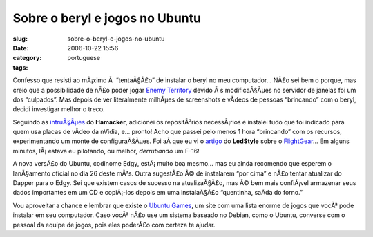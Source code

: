 Sobre o beryl e jogos no Ubuntu
###############################
:slug: sobre-o-beryl-e-jogos-no-ubuntu
:date: 2006-10-22 15:56
:category:
:tags: portuguese

Confesso que resisti ao mÃ¡ximo Ã  “tentaÃ§Ã£o” de instalar o beryl no
meu computador… NÃ£o sei bem o porque, mas creio que a possibilidade de
nÃ£o poder jogar `Enemy
Territory <http://ubuntugames.org/EnemyTerritory>`__ devido Ã s
modificaÃ§Ãµes no servidor de janelas foi um dos “culpados”. Mas depois
de ver literalmente milhÃµes de screenshots e vÃ­deos de pessoas
“brincando” com o beryl, decidi investigar melhor o treco.

Seguindo as
`intruÃ§Ãµes <http://hamacker.wordpress.com/2006/10/19/aiglx-beryl-no-ubuntu-edgy-610/>`__
do **Hamacker**, adicionei os repositÃ³rios necessÃ¡rios e instalei tudo
que foi indicado para quem usa placas de vÃ­deo da nVidia, e… pronto!
Acho que passei pelo menos 1 hora “brincando” com os recursos,
experimentando um monte de configuraÃ§Ãµes. Foi aÃ­ que eu vi o
`artigo <http://www.tuxresources.org/blog/?p=103>`__ do **LedStyle**
sobre o `FlightGear <http://ubuntugames.org/FlightGear>`__\ … Em alguns
minutos, lÃ¡ estava eu pilotando, ou melhor, *derrubando* um F-16!

|image0|

A nova versÃ£o do Ubuntu, codinome Edgy, estÃ¡ muito boa mesmo… mas eu
ainda recomendo que esperem o lanÃ§amento oficial no dia 26 deste mÃªs.
Outra sugestÃ£o Ã© de instalarem “por cima” e nÃ£o tentar atualizar do
Dapper para o Edgy. Sei que existem casos de sucesso na atualizaÃ§Ã£o,
mas Ã© bem mais confiÃ¡vel armazenar seus dados importantes em um CD e
copiÃ¡-los depois em uma instalaÃ§Ã£o “quentinha, saÃ­da do forno.”

Vou aproveitar a chance e lembrar que existe o `Ubuntu
Games <http://ubuntugames.org/>`__, um site com uma lista enorme de
jogos que vocÃª pode instalar em seu computador. Caso vocÃª nÃ£o use um
sistema baseado no Debian, como o Ubuntu, converse com o pessoal da
equipe de jogos, pois eles poderÃ£o com certeza te ajudar.

.. |image0| image:: http://static.flickr.com/89/276234789_774f3399d1.jpg
   :target: http://static.flickr.com/89/276234789_774f3399d1_b.jpg
